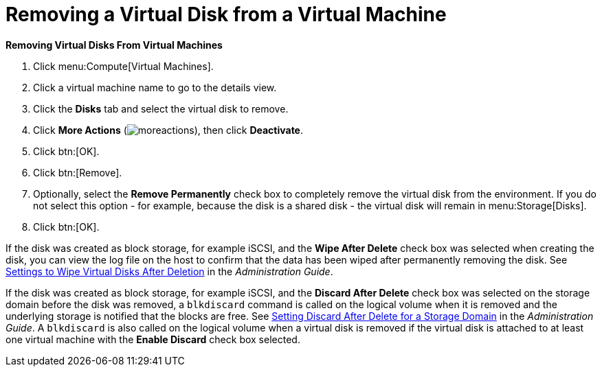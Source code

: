 :_content-type: PROCEDURE
:_content-type: PROCEDURE
:_content-type: PROCEDURE
[id="Removing_Virtual_Disks_From_Virtual_Machines"]
= Removing a Virtual Disk from a Virtual Machine

*Removing Virtual Disks From Virtual Machines*

. Click menu:Compute[Virtual Machines].
. Click a virtual machine name to go to the details view.
. Click the *Disks* tab and select the virtual disk to remove.
. Click *More Actions* (image:common/images/moreactions.png[]), then click *Deactivate*.
. Click btn:[OK].
. Click btn:[Remove].
. Optionally, select the *Remove Permanently* check box to completely remove the virtual disk from the environment. If you do not select this option - for example, because the disk is a shared disk - the virtual disk will remain in menu:Storage[Disks].
. Click btn:[OK].


If the disk was created as block storage, for example iSCSI, and the *Wipe After Delete* check box was selected when creating the disk, you can view the log file on the host to confirm that the data has been wiped after permanently removing the disk. See link:{URL_virt_product_docs}{URL_format}administration_guide/index#Settings_to_Wipe_Virtual_Disks_After_Deletion[Settings to Wipe Virtual Disks After Deletion] in the _Administration Guide_.

If the disk was created as block storage, for example iSCSI, and the *Discard After Delete* check box was selected on the storage domain before the disk was removed, a `blkdiscard` command is called on the logical volume when it is removed and the underlying storage is notified that the blocks are free. See link:{URL_virt_product_docs}{URL_format}administration_guide/index#Setting_Discard_After_Delete_for_a_Storage_Domain[Setting Discard After Delete for a Storage Domain] in the _Administration Guide_. A `blkdiscard` is also called on the logical volume when a virtual disk is removed if the virtual disk is attached to at least one virtual machine with the *Enable Discard* check box selected.
